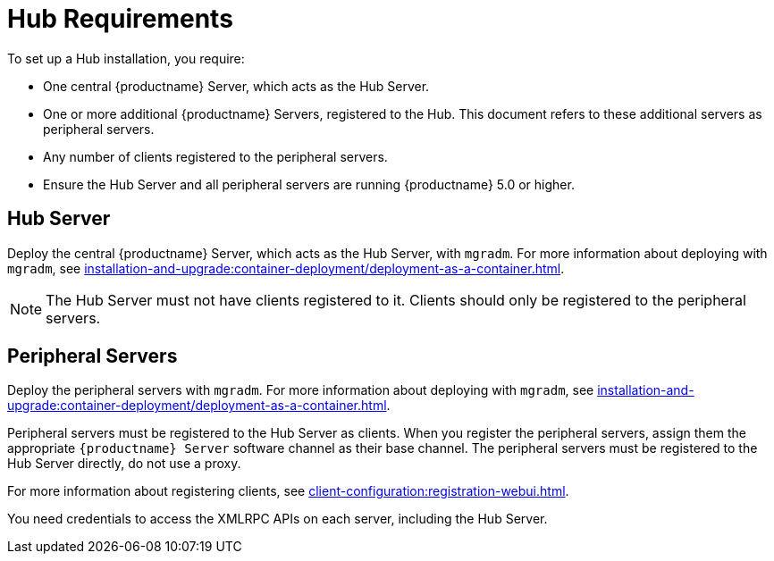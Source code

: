 [[lsd-hub-reqs]]
= Hub Requirements

To set up a Hub installation, you require:

* One central {productname} Server, which acts as the Hub Server.
* One or more additional {productname} Servers, registered to the Hub.
  This document refers to these additional servers as peripheral servers.
* Any number of clients registered to the peripheral servers.
* Ensure the Hub Server and all peripheral servers are running {productname}{nbsp}5.0 or higher.



== Hub Server

Deploy the central {productname} Server, which acts as the Hub Server, with [command]``mgradm``.
For more information about deploying with [command]``mgradm``, see xref:installation-and-upgrade:container-deployment/deployment-as-a-container.adoc[].

[NOTE]
====
The Hub Server must not have clients registered to it.
Clients should only be registered to the peripheral servers.
====



== Peripheral Servers

Deploy the peripheral servers with [command]``mgradm``.
For more information about deploying with [command]``mgradm``, see xref:installation-and-upgrade:container-deployment/deployment-as-a-container.adoc[].

Peripheral servers must be registered to the Hub Server as clients.
When you register the peripheral servers, assign them the appropriate [guimenu]``{productname} Server`` software channel as their base channel.
The peripheral servers must be registered to the Hub Server directly, do not use a proxy.

For more information about registering clients, see xref:client-configuration:registration-webui.adoc[].


You need credentials to access the XMLRPC APIs on each server, including the Hub Server.
